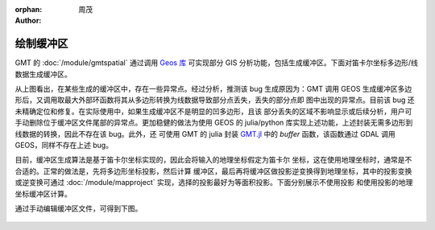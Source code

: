 :orphan:

:author: 周茂

绘制缓冲区
===========

GMT 的 :doc:`/module/gmtspatial` 通过调用 `Geos 库 <https://libgeos.org/>`__ 可实现部分 GIS
分析功能，包括生成缓冲区。下面对笛卡尔坐标多边形/线数据生成缓冲区。

.. gmtplot:: ex008.sh
    :width: 50%
    :show-code: true

从上图看出，在某些生成的缓冲区中，存在一些异常点。经过分析，推测该 bug 生成原因为：GMT 调用 GEOS
生成缓冲区多边形后，又调用取最大外部环函数将其从多边形转换为线数据导致部分点丢失，丢失的部分点即
图中出现的异常点。目前该 bug 还未精确定位和修复。在实际使用中，如果生成缓冲区不是明显的凹多边形，且该
部分丢失的区域不影响显示或后续分析，用户可手动删除位于缓冲区文件尾部的异常点。更加稳健的做法为使用
GEOS 的 julia/python 库实现上述功能，上述封装无需多边形到线数据的转换，因此不存在该 bug。此外，还
可使用 GMT 的 julia 封装 `GMT.jl <https://github.com/GenericMappingTools/GMT.jl>`__ 中的 `buffer`
函数，该函数通过 GDAL 调用 GEOS，同样不存在上述 bug。

目前，缓冲区生成算法是基于笛卡尔坐标实现的，因此会将输入的地理坐标假定为笛卡尔
坐标，这在使用地理坐标时，通常是不合适的。正常的做法是，先将多边形坐标投影，然后计算
缓冲区，最后再将缓冲区做投影逆变换得到地理坐标，其中的投影变换或逆变换可通过
:doc:`/module/mapproject` 实现，选择的投影最好为等面积投影。下面分别展示不使用投影
和使用投影的地理坐标缓冲区计算。

.. gmtplot::
    :caption: 海岸线缓冲区
    :width: 60%
    
    gmt begin coast_buffer

        # 提取边界
        gmt coast -ETW -M -Dc > tw.geo
        # 适当删除面积太小的岛屿等特征，以防生成缓冲区计算太慢
        gmt spatial -Qc1000+h tw.geo -fg > tw_temp.geo
        # 生成缓冲区，宽度为 0.5 度
        gmt spatial tw_temp.geo -Sb0.5 > tw_buffer.geo

        # 坐标投影
        gmt mapproject -R116/124/20/26 -Jh1:1 -C -F tw_temp.geo > tw_temp.car
        # 生成缓冲区, 0.5 度约为 56 km
        gmt spatial tw_temp.car -Sb56000 > tw_buffer.car
        # 逆投影
        gmt mapproject -R116/124/20/26 -Jh1:1 -C -F -I tw_buffer.car > tw_buffer_proj.geo

        gmt plot -R116/124/20/26 -JQ5i tw.geo -W0.5p,black -B
        gmt plot tw_buffer.geo -W0.5p,red
        gmt plot tw_buffer_proj.geo -W0.5p,blue
    
    gmt end show

通过手动编辑缓冲区文件，可得到下图。

.. figure:: coast_buffer.png
   :width: 60%
   :align: center
